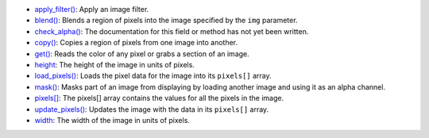 * `apply_filter() <../py5image_apply_filter/>`_: Apply an image filter.
* `blend() <../py5image_blend/>`_: Blends a region of pixels into the image specified by the ``img`` parameter.
* `check_alpha() <../py5image_check_alpha/>`_: The documentation for this field or method has not yet been written.
* `copy() <../py5image_copy/>`_: Copies a region of pixels from one image into another.
* `get() <../py5image_get/>`_: Reads the color of any pixel or grabs a section of an image.
* `height <../py5image_height/>`_: The height of the image in units of pixels.
* `load_pixels() <../py5image_load_pixels/>`_: Loads the pixel data for the image into its ``pixels[]`` array.
* `mask() <../py5image_mask/>`_: Masks part of an image from displaying by loading another image and using it as an alpha channel.
* `pixels[] <../py5image_pixels/>`_: The pixels[] array contains the values for all the pixels in the image.
* `update_pixels() <../py5image_update_pixels/>`_: Updates the image with the data in its ``pixels[]`` array.
* `width <../py5image_width/>`_: The width of the image in units of pixels.
